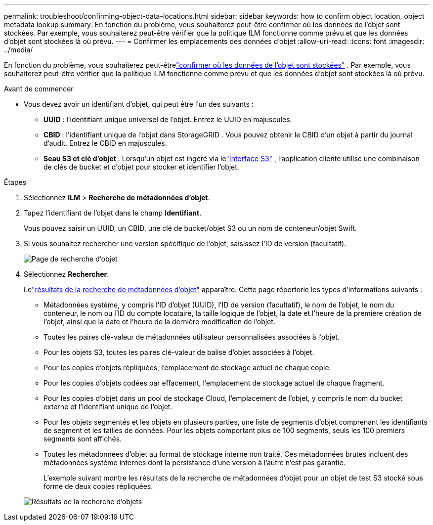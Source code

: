 ---
permalink: troubleshoot/confirming-object-data-locations.html 
sidebar: sidebar 
keywords: how to confirm object location, object metadata lookup 
summary: En fonction du problème, vous souhaiterez peut-être confirmer où les données de l’objet sont stockées.  Par exemple, vous souhaiterez peut-être vérifier que la politique ILM fonctionne comme prévu et que les données d’objet sont stockées là où prévu. 
---
= Confirmer les emplacements des données d'objet
:allow-uri-read: 
:icons: font
:imagesdir: ../media/


[role="lead"]
En fonction du problème, vous souhaiterez peut-êtrelink:../audit/object-ingest-transactions.html["confirmer où les données de l'objet sont stockées"] .  Par exemple, vous souhaiterez peut-être vérifier que la politique ILM fonctionne comme prévu et que les données d’objet sont stockées là où prévu.

.Avant de commencer
* Vous devez avoir un identifiant d'objet, qui peut être l'un des suivants :
+
** *UUID* : l'identifiant unique universel de l'objet. Entrez le UUID en majuscules.
** *CBID* : l'identifiant unique de l'objet dans StorageGRID . Vous pouvez obtenir le CBID d'un objet à partir du journal d'audit. Entrez le CBID en majuscules.
** *Seau S3 et clé d'objet* : Lorsqu'un objet est ingéré via lelink:../s3/operations-on-objects.html["Interface S3"] , l'application cliente utilise une combinaison de clés de bucket et d'objet pour stocker et identifier l'objet.




.Étapes
. Sélectionnez *ILM* > *Recherche de métadonnées d'objet*.
. Tapez l'identifiant de l'objet dans le champ *Identifiant*.
+
Vous pouvez saisir un UUID, un CBID, une clé de bucket/objet S3 ou un nom de conteneur/objet Swift.

. Si vous souhaitez rechercher une version spécifique de l'objet, saisissez l'ID de version (facultatif).
+
image::../media/object_lookup.png[Page de recherche d'objet]

. Sélectionnez *Rechercher*.
+
Lelink:../ilm/verifying-ilm-policy-with-object-metadata-lookup.html["résultats de la recherche de métadonnées d'objet"] apparaître.  Cette page répertorie les types d'informations suivants :

+
** Métadonnées système, y compris l'ID d'objet (UUID), l'ID de version (facultatif), le nom de l'objet, le nom du conteneur, le nom ou l'ID du compte locataire, la taille logique de l'objet, la date et l'heure de la première création de l'objet, ainsi que la date et l'heure de la dernière modification de l'objet.
** Toutes les paires clé-valeur de métadonnées utilisateur personnalisées associées à l'objet.
** Pour les objets S3, toutes les paires clé-valeur de balise d'objet associées à l'objet.
** Pour les copies d’objets répliquées, l’emplacement de stockage actuel de chaque copie.
** Pour les copies d'objets codées par effacement, l'emplacement de stockage actuel de chaque fragment.
** Pour les copies d'objet dans un pool de stockage Cloud, l'emplacement de l'objet, y compris le nom du bucket externe et l'identifiant unique de l'objet.
** Pour les objets segmentés et les objets en plusieurs parties, une liste de segments d'objet comprenant les identifiants de segment et les tailles de données.  Pour les objets comportant plus de 100 segments, seuls les 100 premiers segments sont affichés.
** Toutes les métadonnées d'objet au format de stockage interne non traité.  Ces métadonnées brutes incluent des métadonnées système internes dont la persistance d'une version à l'autre n'est pas garantie.
+
L'exemple suivant montre les résultats de la recherche de métadonnées d'objet pour un objet de test S3 stocké sous forme de deux copies répliquées.



+
image::../media/object_lookup_results.png[Résultats de la recherche d'objets]


